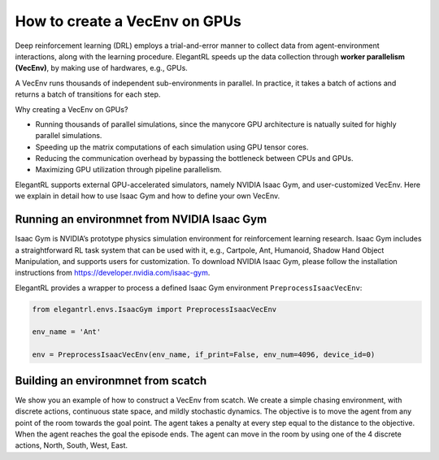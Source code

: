 How to create a VecEnv on GPUs
===============================

Deep reinforcement learning (DRL) employs a trial-and-error manner to collect data from agent-environment interactions, along with the learning procedure. ElegantRL speeds up the data collection through **worker parallelism (VecEnv)**, by making use of hardwares, e.g., GPUs. 

A VecEnv runs thousands of independent sub-environments in parallel. In practice, it takes a batch of actions and returns a batch of transitions for each step.

Why creating a VecEnv on GPUs?

- Running thousands of parallel simulations, since the manycore GPU architecture is natually suited for highly parallel simulations.
- Speeding up the matrix computations of each simulation using GPU tensor cores.
- Reducing the communication overhead by bypassing the bottleneck between CPUs and GPUs.
- Maximizing GPU utilization through pipeline parallelism.

ElegantRL supports external GPU-accelerated simulators, namely NVIDIA Isaac Gym, and user-customized VecEnv. Here we explain in detail how to use Isaac Gym and how to define your own VecEnv. 

Running an environmnet from NVIDIA Isaac Gym
------------------------------------------

Isaac Gym is NVIDIA’s prototype physics simulation environment for reinforcement learning research. Isaac Gym includes a straightforward RL task system that can be used with it, e.g., Cartpole, Ant, Humanoid, Shadow Hand Object Manipulation, and supports users for customization. To download NVIDIA Isaac Gym, please follow the installation instructions from https://developer.nvidia.com/isaac-gym. 

ElegantRL provides a wrapper to process a defined Isaac Gym environment ``PreprocessIsaacVecEnv``:

.. code-block:: python

    from elegantrl.envs.IsaacGym import PreprocessIsaacVecEnv

    env_name = 'Ant'
    
    env = PreprocessIsaacVecEnv(env_name, if_print=False, env_num=4096, device_id=0)


Building an environmnet from scatch
------------------------------------------

We show you an example of how to construct a VecEnv from scatch. We create a simple chasing environment, with discrete actions, continuous state space, and mildly stochastic dynamics. The objective is to move the agent from any point of the room towards the goal point. The agent takes a penalty at every step equal to the distance to the objective. When the agent reaches the goal the episode ends. The agent can move in the room by using one of the 4 discrete actions, North, South, West, East.
